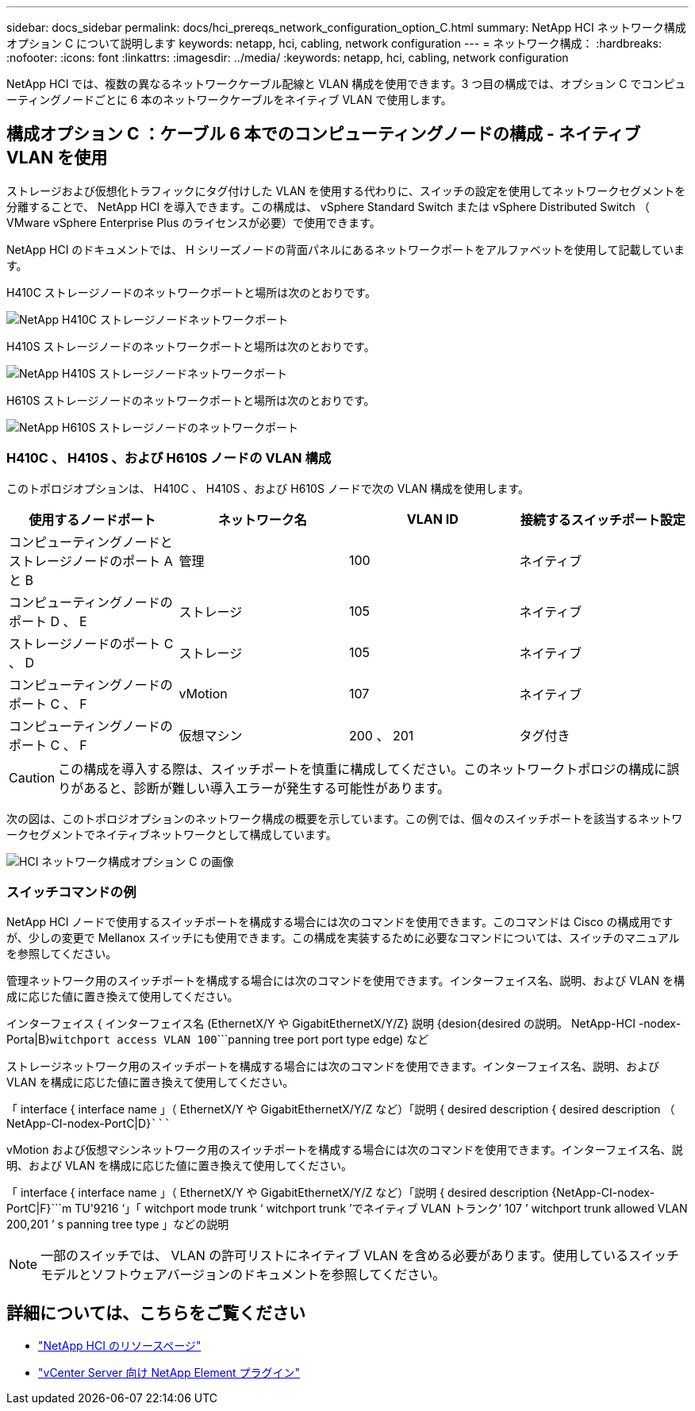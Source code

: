 ---
sidebar: docs_sidebar 
permalink: docs/hci_prereqs_network_configuration_option_C.html 
summary: NetApp HCI ネットワーク構成オプション C について説明します 
keywords: netapp, hci, cabling, network configuration 
---
= ネットワーク構成：
:hardbreaks:
:nofooter: 
:icons: font
:linkattrs: 
:imagesdir: ../media/
:keywords: netapp, hci, cabling, network configuration


[role="lead"]
NetApp HCI では、複数の異なるネットワークケーブル配線と VLAN 構成を使用できます。3 つ目の構成では、オプション C でコンピューティングノードごとに 6 本のネットワークケーブルをネイティブ VLAN で使用します。



== 構成オプション C ：ケーブル 6 本でのコンピューティングノードの構成 - ネイティブ VLAN を使用

ストレージおよび仮想化トラフィックにタグ付けした VLAN を使用する代わりに、スイッチの設定を使用してネットワークセグメントを分離することで、 NetApp HCI を導入できます。この構成は、 vSphere Standard Switch または vSphere Distributed Switch （ VMware vSphere Enterprise Plus のライセンスが必要）で使用できます。

NetApp HCI のドキュメントでは、 H シリーズノードの背面パネルにあるネットワークポートをアルファベットを使用して記載しています。

H410C ストレージノードのネットワークポートと場所は次のとおりです。

[#H35700E_H410C]
image::HCI_ISI_compute_6cable.png[NetApp H410C ストレージノードネットワークポート]

H410S ストレージノードのネットワークポートと場所は次のとおりです。

[#H410S]
image::HCI_ISI_storage_cabling.png[NetApp H410S ストレージノードネットワークポート]

H610S ストレージノードのネットワークポートと場所は次のとおりです。

[#H610S]
image::H610S_back_panel_ports.png[NetApp H610S ストレージノードのネットワークポート]



=== H410C 、 H410S 、および H610S ノードの VLAN 構成

このトポロジオプションは、 H410C 、 H410S 、および H610S ノードで次の VLAN 構成を使用します。

|===
| 使用するノードポート | ネットワーク名 | VLAN ID | 接続するスイッチポート設定 


| コンピューティングノードとストレージノードのポート A と B | 管理 | 100 | ネイティブ 


| コンピューティングノードのポート D 、 E | ストレージ | 105 | ネイティブ 


| ストレージノードのポート C 、 D | ストレージ | 105 | ネイティブ 


| コンピューティングノードのポート C 、 F | vMotion | 107 | ネイティブ 


| コンピューティングノードのポート C 、 F | 仮想マシン | 200 、 201 | タグ付き 
|===

CAUTION: この構成を導入する際は、スイッチポートを慎重に構成してください。このネットワークトポロジの構成に誤りがあると、診断が難しい導入エラーが発生する可能性があります。

次の図は、このトポロジオプションのネットワーク構成の概要を示しています。この例では、個々のスイッチポートを該当するネットワークセグメントでネイティブネットワークとして構成しています。

image::hci_networking_config_scenario_2.png[HCI ネットワーク構成オプション C の画像]



=== スイッチコマンドの例

NetApp HCI ノードで使用するスイッチポートを構成する場合には次のコマンドを使用できます。このコマンドは Cisco の構成用ですが、少しの変更で Mellanox スイッチにも使用できます。この構成を実装するために必要なコマンドについては、スイッチのマニュアルを参照してください。

管理ネットワーク用のスイッチポートを構成する場合には次のコマンドを使用できます。インターフェイス名、説明、および VLAN を構成に応じた値に置き換えて使用してください。

インターフェイス { インターフェイス名 (EthernetX/Y や GigabitEthernetX/Y/Z}`````````` 説明 {desion{desired の説明。 NetApp-HCI -nodex-Porta|B}```````````witchport access VLAN 100````````panning tree port port type edge) など

ストレージネットワーク用のスイッチポートを構成する場合には次のコマンドを使用できます。インターフェイス名、説明、および VLAN を構成に応じた値に置き換えて使用してください。

「 interface { interface name 」（ EthernetX/Y や GigabitEthernetX/Y/Z など）「説明 { desired description { desired description （ NetApp-CI-nodex-PortC|D}```````````````````````````````````````````````````````````

vMotion および仮想マシンネットワーク用のスイッチポートを構成する場合には次のコマンドを使用できます。インターフェイス名、説明、および VLAN を構成に応じた値に置き換えて使用してください。

「 interface { interface name 」（ EthernetX/Y や GigabitEthernetX/Y/Z など）「説明 { desired description {NetApp-CI-nodex-PortC|F}```m TU'9216 ‘」「 witchport mode trunk ‘ witchport trunk ’でネイティブ VLAN トランク’ 107 ’ witchport trunk allowed VLAN 200,201 ’ s panning tree type 」などの説明


NOTE: 一部のスイッチでは、 VLAN の許可リストにネイティブ VLAN を含める必要があります。使用しているスイッチモデルとソフトウェアバージョンのドキュメントを参照してください。

[discrete]
== 詳細については、こちらをご覧ください

* https://www.netapp.com/hybrid-cloud/hci-documentation/["NetApp HCI のリソースページ"^]
* https://docs.netapp.com/us-en/vcp/index.html["vCenter Server 向け NetApp Element プラグイン"^]

